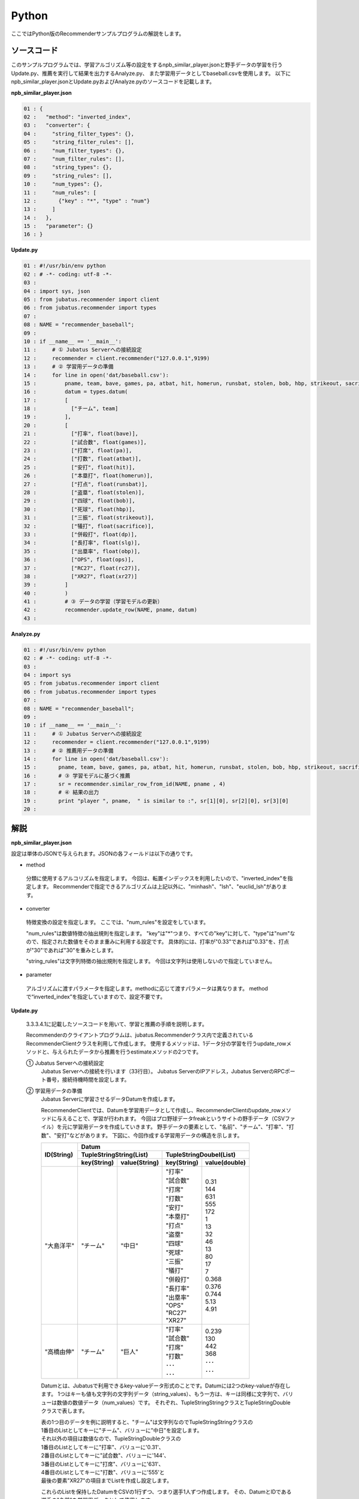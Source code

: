 Python
==================

ここではPython版のRecommenderサンプルプログラムの解説をします。

-----------------------------------
ソースコード
-----------------------------------

このサンプルプログラムでは、学習アルゴリズム等の設定をするnpb_similar_player.jsonと野手データの学習を行うUpdate.py、推薦を実行して結果を出力するAnalyze.py、
また学習用データとしてbaseball.csvを使用します。
以下にnpb_similar_player.jsonとUpdate.pyおよびAnalyze.pyのソースコードを記載します。

**npb_similar_player.json**

.. code-block:: python

 01 : {
 02 :   "method": "inverted_index",
 03 :   "converter": {
 04 :     "string_filter_types": {},
 05 :     "string_filter_rules": [],
 06 :     "num_filter_types": {},
 07 :     "num_filter_rules": [],
 08 :     "string_types": {},
 09 :     "string_rules": [],
 10 :     "num_types": {},
 11 :     "num_rules": [
 12 :       {"key" : "*", "type" : "num"}
 13 :     ]
 14 :   },
 15 :   "parameter": {}
 16 : }


**Update.py**

.. code-block:: python

 01 : #!/usr/bin/env python
 02 : # -*- coding: utf-8 -*-
 03 : 
 04 : import sys, json
 05 : from jubatus.recommender import client
 06 : from jubatus.recommender import types
 07 : 
 08 : NAME = "recommender_baseball";
 09 : 
 10 : if __name__ == '__main__':
 11 :     # ① Jubatus Serverへの接続設定
 12 :     recommender = client.recommender("127.0.0.1",9199)
 13 :     # ② 学習用データの準備
 14 :     for line in open('dat/baseball.csv'):
 15 :         pname, team, bave, games, pa, atbat, hit, homerun, runsbat, stolen, bob, hbp, strikeout, sacrifice, dp, slg, obp, ops, rc27, xr27 = line[:-1].split(',')
 16 :         datum = types.datum(
 17 :         [
 18 :           ["チーム", team]
 19 :         ],
 20 :         [
 21 :           ["打率", float(bave)],
 22 :           ["試合数", float(games)],
 23 :           ["打席", float(pa)],
 24 :           ["打数", float(atbat)],
 25 :           ["安打", float(hit)],
 26 :           ["本塁打", float(homerun)],
 27 :           ["打点", float(runsbat)],
 28 :           ["盗塁", float(stolen)],
 29 :           ["四球", float(bob)],
 30 :           ["死球", float(hbp)],
 31 :           ["三振", float(strikeout)],
 32 :           ["犠打", float(sacrifice)],
 33 :           ["併殺打", float(dp)],
 34 :           ["長打率", float(slg)],
 35 :           ["出塁率", float(obp)],
 36 :           ["OPS", float(ops)],
 37 :           ["RC27", float(rc27)],
 38 :           ["XR27", float(xr27)]
 39 :         ]
 40 :         )
 41 :         # ③ データの学習（学習モデルの更新）
 42 :         recommender.update_row(NAME, pname, datum)
 43 : 

**Analyze.py**

.. code-block:: python

 01 : #!/usr/bin/env python
 02 : # -*- coding: utf-8 -*-
 03 : 
 04 : import sys
 05 : from jubatus.recommender import client
 06 : from jubatus.recommender import types
 07 : 
 08 : NAME = "recommender_baseball";
 09 : 
 10 : if __name__ == '__main__':
 11 :     # ① Jubatus Serverへの接続設定
 12 :     recommender = client.recommender("127.0.0.1",9199)
 13 :     # ② 推薦用データの準備
 14 :     for line in open('dat/baseball.csv'):
 15 :       pname, team, bave, games, pa, atbat, hit, homerun, runsbat, stolen, bob, hbp, strikeout, sacrifice, dp, slg, obp, ops, rc27, xr27 = line[:-1].split(',')
 16 :       # ③ 学習モデルに基づく推薦
 17 :       sr = recommender.similar_row_from_id(NAME, pname , 4)
 18 :       # ④ 結果の出力
 19 :       print "player ", pname,  " is similar to :", sr[1][0], sr[2][0], sr[3][0] 
 20 : 



--------------------------------
解説
--------------------------------

**npb_similar_player.json**

設定は単体のJSONで与えられます。JSONの各フィールドは以下の通りです。

* method

 分類に使用するアルコリズムを指定します。
 今回は、転置インデックスを利用したいので、"inverted_index"を指定します。
 Recommenderで指定できるアルゴリズムは上記以外に、"minhash"、"lsh"、"euclid_lsh"があります。

* converter

 特徴変換の設定を指定します。
 ここでは、"num_rules"を設定をしています。

 "num_rules"は数値特徴の抽出規則を指定します。
 "key"は"*"つまり、すべての"key"に対して、"type"は"num"なので、指定された数値をそのまま重みに利用する設定です。
 具体的には、打率が"0.33"であれば"0.33"を、打点が"30"であれば"30"を重みとします。

 "string_rules"は文字列特徴の抽出規則を指定します。
 今回は文字列は使用しないので指定していません。
 
* parameter

 アルゴリズムに渡すパラメータを指定します。methodに応じて渡すパラメータは異なります。
 methodで“inverted_index”を指定していますので、設定不要です。


**Update.py**

 3.3.3.4.1に記載したソースコードを用いて、学習と推薦の手順を説明します。

 Recommenderのクライアントプログラムは、jubatus.Recommenderクラス内で定義されているRecommenderClientクラスを利用して作成します。
 使用するメソッドは、1データ分の学習を行うupdate_rowメソッドと、与えられたデータから推薦を行うestimateメソッドの2つです。

 ① Jubatus Serverへの接続設定
  Jubatus Serverへの接続を行います（33行目）。
  Jubatus ServerのIPアドレス，Jubatus ServerのRPCポート番号，接続待機時間を設定します。

 ② 学習用データの準備
  Jubatus Serverに学習させるデータDatumを作成します。
  
  RecommenderClientでは、Datumを学習用データとして作成し、RecommenderClientのupdate_rowメソッドに与えることで、学習が行われます。
  今回はプロ野球データfreakというサイトの野手データ（CSVファイル）を元に学習用データを作成していきます。
  野手データの要素として、"名前"、"チーム"、"打率"、"打数"、"安打"などがあります。
  下図に、今回作成する学習用データの構造を示します。
  

  +-------------+--------------------------------------------------------+
  |ID(String)   |Datum                                                   |
  |             +--------------------------+-----------------------------+
  |             |TupleStringString(List)   |TupleStringDoubel(List)      |
  |             +------------+-------------+---------------+-------------+
  |             |key(String) |value(String)|key(String)    |value(double)|
  +=============+============+=============+===============+=============+
  |"大島洋平"   |"チーム"    |"中日"       | | "打率"      | | 0.31      |
  |             |            |             | | "試合数"    | | 144       |
  |             |            |             | | "打席"      | | 631       |
  |             |            |             | | "打数"      | | 555       |
  |             |            |             | | "安打"      | | 172       |
  |             |            |             | | "本塁打"    | | 1         |
  |             |            |             | | "打点"      | | 13        |
  |             |            |             | | "盗塁"      | | 32        |
  |             |            |             | | "四球"      | | 46        |
  |             |            |             | | "死球"      | | 13        |
  |             |            |             | | "三振"      | | 80        |
  |             |            |             | | "犠打"      | | 17        |
  |             |            |             | | "併殺打"    | | 7         |
  |             |            |             | | "長打率"    | | 0.368     |
  |             |            |             | | "出塁率"    | | 0.376     |
  |             |            |             | | "OPS"       | | 0.744     |
  |             |            |             | | "RC27"      | | 5.13      |
  |             |            |             | | "XR27"      | | 4.91      |
  +-------------+------------+-------------+---------------+-------------+
  |"高橋由伸"   |"チーム"    |"巨人"       | | "打率"      | | 0.239     |
  |             |            |             | | "試合数"    | | 130       |
  |             |            |             | | "打席"      | | 442       |
  |             |            |             | | "打数"      | | 368       |
  |             |            |             | | ･･･         | | ･･･       |
  |             |            |             | | ･･･         | | ･･･       |
  +-------------+------------+-------------+---------------+-------------+
  
  
  Datumとは、Jubatusで利用できるkey-valueデータ形式のことです。Datumには2つのkey-valueが存在します。
  1つはキーも値も文字列の文字列データ（string_values）、もう一方は、キーは同様に文字列で、バリューは数値の数値データ（num_values）です。
  それぞれ、TupleStringStringクラスとTupleStringDoubleクラスで表します。
  
  | 表の1つ目のデータを例に説明すると、"チーム"は文字列なのでTupleStringStringクラスの
  | 1番目のListとしてキーに"チーム"、バリューに"中日"を設定します。
  | それ以外の項目は数値なので、TupleStringDoubleクラスの
  | 1番目のListとしてキーに"打率"、バリューに'0.31'、
  | 2番目のListとしてキーに"試合数"、バリューに'144'、
  | 3番目のListとしてキーに"打席"、バリューに'631'、
  | 4番目のListとしてキーに"打数"、バリューに'555'と
  | 最後の要素"XR27"の項目までListを作成し設定します。
  
  これらのListを保持したDatumをCSVの1行ずつ、つまり選手1人ずつ作成します。
  その、DatumとIDである選手の"名前"を学習用データとして使用します。

  このサンプルでの学習用データ作成の手順は下記の流れで行います。
  
  まず、学習用データの元となるCSVファイルを読み込みます（14行目）。
  for文にて1行ずつループで読み込んで処理します（14-42行目）。
  CSVファイルなので、取得した1行を’,’で分割し要素ごとに分け、それぞれ変数に代入します（15行目）。
  types関数にて、引数にそれぞれの要素を設定しDatumを作成します（16-40行目）。
  これで、1人分の選手のデータが入ったDatumの作成が完了しました。

 ③データの学習（学習モデルの更新）
  ②の工程で作成した学習用データを、update_rowメソッドに渡すことで学習が行われます（42行目）。
  update_rowメソッドの第1引数は、タスクを識別するZookeeperクラスタ内でユニークな名前を指定します。（スタンドアロン構成の場合、空文字（""）を指定）
  第2引数は、IDで学習データ内でユニークな名前を指定します。ここでは選手の"名前"をIDとして使用します。
  第3引数として、先ほど②で作成したDatumを指定します。
  これで、選手1人分のデータの学習が完了しました。ループ処理で②と③をCSVの行数分繰り返し実行すれば、データの学習は完了します。

**Analyze.py**

 ① Jubatus Serverへの接続設定
  Update.pyと同様のため省略。
  
 ②推薦用データの準備
  推薦で必要なデータは先ほど学習でIDに指定した選手の"名前"になります。
  学習時と同じ要領で、カラムの1番目である"名前"を取得し、RecommenderClientのsimilar_row_from_idメソッドに与えることで、推薦が行われます。

  
 ③学習モデルに基づく推薦
  ②で取得した選手の"名前"を、similar_row_from_idメソッドに渡すことで、推薦結果のListを得ることができます（17行目）。
  similar_row_from_idメソッドの第1引数は、タスクを識別するZookeeperクラスタ内でユニークな名前を指定します。（スタンドアロン構成の場合、空文字（""）を指定）
  第2引数に、"名前"を指定します。
  第3引数は、似ているタイプを近傍順にいくつ出力するかを指定します。ここでは、トップ3まで出力するので"4"を指定します。なぜ、"4"かというとトップは自身が出力される為です。

 ④結果の出力
  ③で取得した、推薦結果のリストはsimilar_row_from_idメソッドの第3引数に"4"を指定したので、４つの要素を持ったListです。
  Listの1番目は自分自身なので、Listの2番目から4番目までを結果として出力します。
  Update.pyと同様、選手1人ずつループで処理し②～④を繰り返します。

------------------------------------
サンプルプログラムの実行
------------------------------------

**［Jubatus Serverでの作業］**

jubarecommenderを起動します。

::

 $ jubarecommender --configpath npb_similar_player.json


**［Jubatus Clientでの作業］**

下記のコマンドで実行します。

::

 $ python update.py
 $ python analyze.py

**［実行結果］**

::

 player 長野久義 is similar to : 糸井嘉男 ミレッジ 栗山巧
 player 大島洋平 is similar to : 本多雄一 石川雄洋 荒波翔
 player 鳥谷敬 is similar to : サブロー 糸井嘉男 和田一浩
 player 坂本勇人 is similar to : 角中勝也 稲葉篤紀 秋山翔吾
 player 中田翔 is similar to : 井口資仁 新井貴浩 中村紀洋
 …
 …（以下略）


